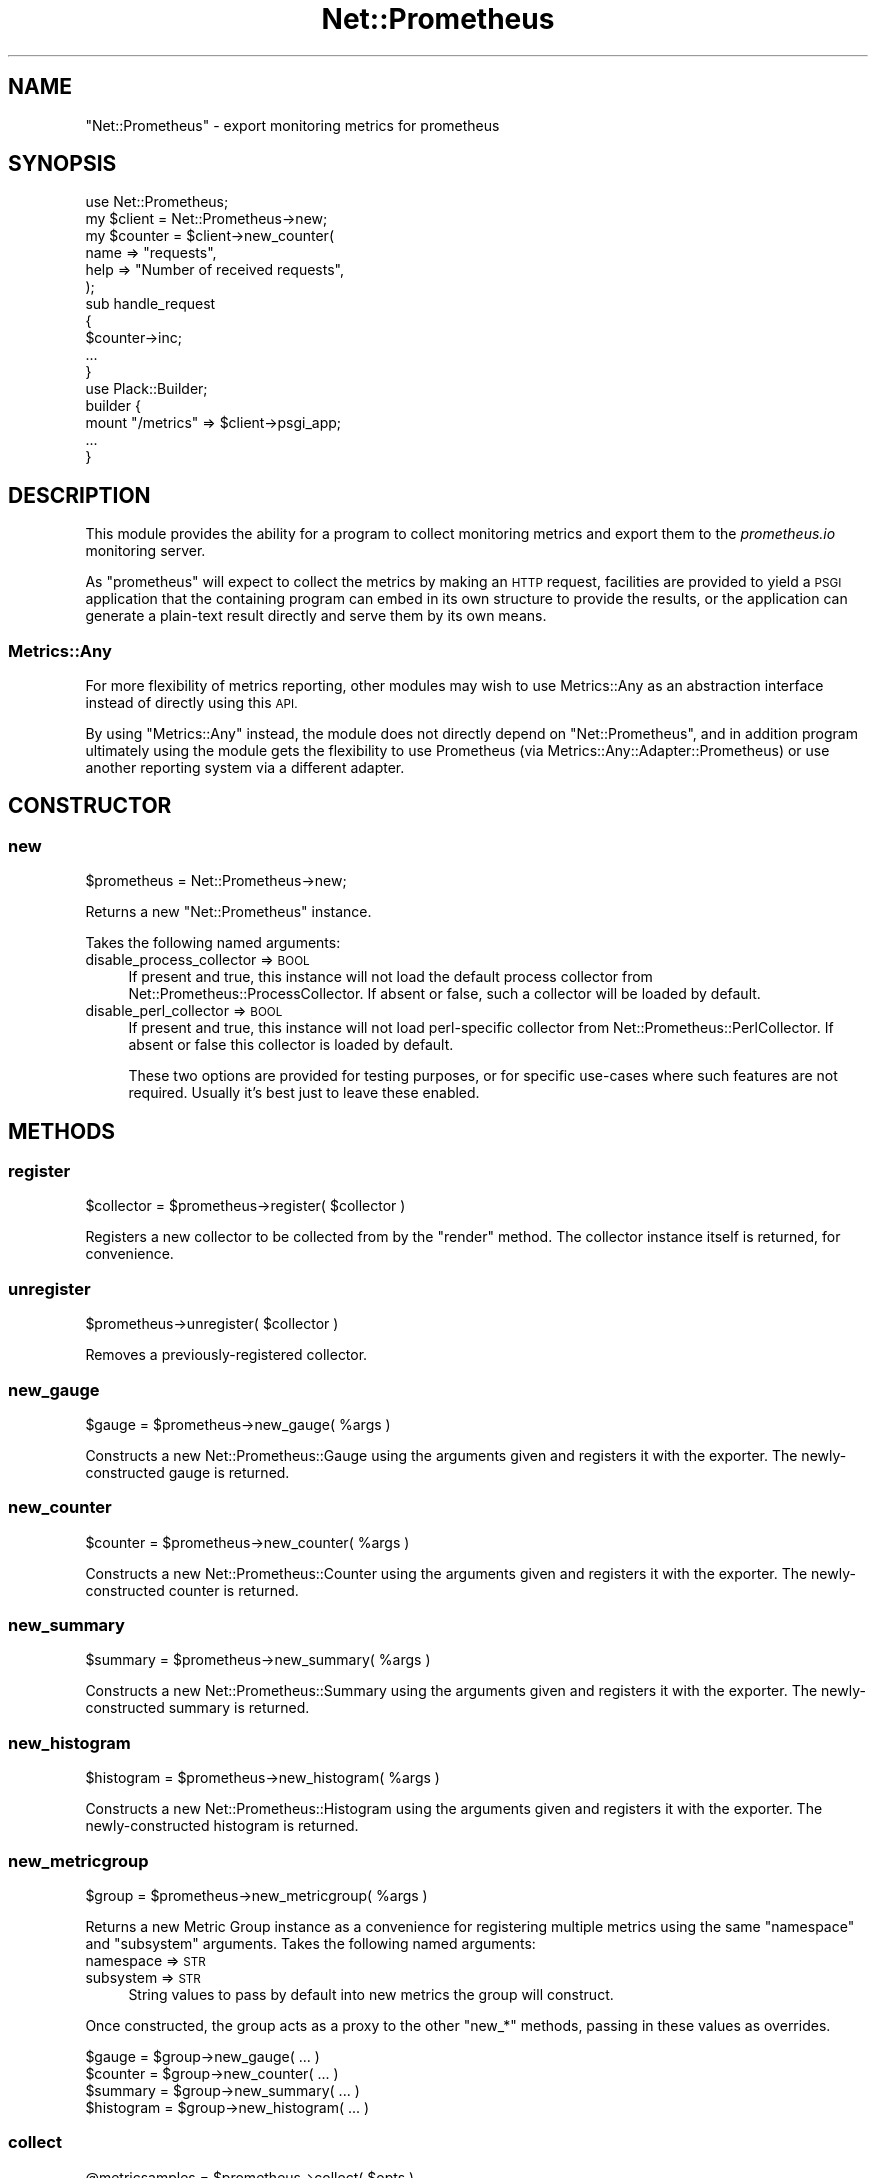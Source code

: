 .\" Automatically generated by Pod::Man 4.14 (Pod::Simple 3.40)
.\"
.\" Standard preamble:
.\" ========================================================================
.de Sp \" Vertical space (when we can't use .PP)
.if t .sp .5v
.if n .sp
..
.de Vb \" Begin verbatim text
.ft CW
.nf
.ne \\$1
..
.de Ve \" End verbatim text
.ft R
.fi
..
.\" Set up some character translations and predefined strings.  \*(-- will
.\" give an unbreakable dash, \*(PI will give pi, \*(L" will give a left
.\" double quote, and \*(R" will give a right double quote.  \*(C+ will
.\" give a nicer C++.  Capital omega is used to do unbreakable dashes and
.\" therefore won't be available.  \*(C` and \*(C' expand to `' in nroff,
.\" nothing in troff, for use with C<>.
.tr \(*W-
.ds C+ C\v'-.1v'\h'-1p'\s-2+\h'-1p'+\s0\v'.1v'\h'-1p'
.ie n \{\
.    ds -- \(*W-
.    ds PI pi
.    if (\n(.H=4u)&(1m=24u) .ds -- \(*W\h'-12u'\(*W\h'-12u'-\" diablo 10 pitch
.    if (\n(.H=4u)&(1m=20u) .ds -- \(*W\h'-12u'\(*W\h'-8u'-\"  diablo 12 pitch
.    ds L" ""
.    ds R" ""
.    ds C` ""
.    ds C' ""
'br\}
.el\{\
.    ds -- \|\(em\|
.    ds PI \(*p
.    ds L" ``
.    ds R" ''
.    ds C`
.    ds C'
'br\}
.\"
.\" Escape single quotes in literal strings from groff's Unicode transform.
.ie \n(.g .ds Aq \(aq
.el       .ds Aq '
.\"
.\" If the F register is >0, we'll generate index entries on stderr for
.\" titles (.TH), headers (.SH), subsections (.SS), items (.Ip), and index
.\" entries marked with X<> in POD.  Of course, you'll have to process the
.\" output yourself in some meaningful fashion.
.\"
.\" Avoid warning from groff about undefined register 'F'.
.de IX
..
.nr rF 0
.if \n(.g .if rF .nr rF 1
.if (\n(rF:(\n(.g==0)) \{\
.    if \nF \{\
.        de IX
.        tm Index:\\$1\t\\n%\t"\\$2"
..
.        if !\nF==2 \{\
.            nr % 0
.            nr F 2
.        \}
.    \}
.\}
.rr rF
.\"
.\" Accent mark definitions (@(#)ms.acc 1.5 88/02/08 SMI; from UCB 4.2).
.\" Fear.  Run.  Save yourself.  No user-serviceable parts.
.    \" fudge factors for nroff and troff
.if n \{\
.    ds #H 0
.    ds #V .8m
.    ds #F .3m
.    ds #[ \f1
.    ds #] \fP
.\}
.if t \{\
.    ds #H ((1u-(\\\\n(.fu%2u))*.13m)
.    ds #V .6m
.    ds #F 0
.    ds #[ \&
.    ds #] \&
.\}
.    \" simple accents for nroff and troff
.if n \{\
.    ds ' \&
.    ds ` \&
.    ds ^ \&
.    ds , \&
.    ds ~ ~
.    ds /
.\}
.if t \{\
.    ds ' \\k:\h'-(\\n(.wu*8/10-\*(#H)'\'\h"|\\n:u"
.    ds ` \\k:\h'-(\\n(.wu*8/10-\*(#H)'\`\h'|\\n:u'
.    ds ^ \\k:\h'-(\\n(.wu*10/11-\*(#H)'^\h'|\\n:u'
.    ds , \\k:\h'-(\\n(.wu*8/10)',\h'|\\n:u'
.    ds ~ \\k:\h'-(\\n(.wu-\*(#H-.1m)'~\h'|\\n:u'
.    ds / \\k:\h'-(\\n(.wu*8/10-\*(#H)'\z\(sl\h'|\\n:u'
.\}
.    \" troff and (daisy-wheel) nroff accents
.ds : \\k:\h'-(\\n(.wu*8/10-\*(#H+.1m+\*(#F)'\v'-\*(#V'\z.\h'.2m+\*(#F'.\h'|\\n:u'\v'\*(#V'
.ds 8 \h'\*(#H'\(*b\h'-\*(#H'
.ds o \\k:\h'-(\\n(.wu+\w'\(de'u-\*(#H)/2u'\v'-.3n'\*(#[\z\(de\v'.3n'\h'|\\n:u'\*(#]
.ds d- \h'\*(#H'\(pd\h'-\w'~'u'\v'-.25m'\f2\(hy\fP\v'.25m'\h'-\*(#H'
.ds D- D\\k:\h'-\w'D'u'\v'-.11m'\z\(hy\v'.11m'\h'|\\n:u'
.ds th \*(#[\v'.3m'\s+1I\s-1\v'-.3m'\h'-(\w'I'u*2/3)'\s-1o\s+1\*(#]
.ds Th \*(#[\s+2I\s-2\h'-\w'I'u*3/5'\v'-.3m'o\v'.3m'\*(#]
.ds ae a\h'-(\w'a'u*4/10)'e
.ds Ae A\h'-(\w'A'u*4/10)'E
.    \" corrections for vroff
.if v .ds ~ \\k:\h'-(\\n(.wu*9/10-\*(#H)'\s-2\u~\d\s+2\h'|\\n:u'
.if v .ds ^ \\k:\h'-(\\n(.wu*10/11-\*(#H)'\v'-.4m'^\v'.4m'\h'|\\n:u'
.    \" for low resolution devices (crt and lpr)
.if \n(.H>23 .if \n(.V>19 \
\{\
.    ds : e
.    ds 8 ss
.    ds o a
.    ds d- d\h'-1'\(ga
.    ds D- D\h'-1'\(hy
.    ds th \o'bp'
.    ds Th \o'LP'
.    ds ae ae
.    ds Ae AE
.\}
.rm #[ #] #H #V #F C
.\" ========================================================================
.\"
.IX Title "Net::Prometheus 3"
.TH Net::Prometheus 3 "2020-07-23" "perl v5.32.0" "User Contributed Perl Documentation"
.\" For nroff, turn off justification.  Always turn off hyphenation; it makes
.\" way too many mistakes in technical documents.
.if n .ad l
.nh
.SH "NAME"
"Net::Prometheus" \- export monitoring metrics for prometheus
.SH "SYNOPSIS"
.IX Header "SYNOPSIS"
.Vb 1
\&   use Net::Prometheus;
\&
\&   my $client = Net::Prometheus\->new;
\&
\&   my $counter = $client\->new_counter(
\&      name => "requests",
\&      help => "Number of received requests",
\&   );
\&
\&   sub handle_request
\&   {
\&      $counter\->inc;
\&      ...
\&   }
\&
\&   use Plack::Builder;
\&
\&   builder {
\&      mount "/metrics" => $client\->psgi_app;
\&      ...
\&   }
.Ve
.SH "DESCRIPTION"
.IX Header "DESCRIPTION"
This module provides the ability for a program to collect monitoring metrics
and export them to the \fIprometheus.io\fR monitoring server.
.PP
As \f(CW\*(C`prometheus\*(C'\fR will expect to collect the metrics by making an \s-1HTTP\s0 request,
facilities are provided to yield a \s-1PSGI\s0 application that the containing
program can embed in its own structure to provide the results, or the
application can generate a plain-text result directly and serve them by its
own means.
.SS "Metrics::Any"
.IX Subsection "Metrics::Any"
For more flexibility of metrics reporting, other modules may wish to use
Metrics::Any as an abstraction interface instead of directly using this
\&\s-1API.\s0
.PP
By using \f(CW\*(C`Metrics::Any\*(C'\fR instead, the module does not directly depend on
\&\f(CW\*(C`Net::Prometheus\*(C'\fR, and in addition program ultimately using the module gets
the flexibility to use Prometheus (via Metrics::Any::Adapter::Prometheus)
or use another reporting system via a different adapter.
.SH "CONSTRUCTOR"
.IX Header "CONSTRUCTOR"
.SS "new"
.IX Subsection "new"
.Vb 1
\&   $prometheus = Net::Prometheus\->new;
.Ve
.PP
Returns a new \f(CW\*(C`Net::Prometheus\*(C'\fR instance.
.PP
Takes the following named arguments:
.IP "disable_process_collector => \s-1BOOL\s0" 4
.IX Item "disable_process_collector => BOOL"
If present and true, this instance will not load the default process collector
from Net::Prometheus::ProcessCollector. If absent or false, such a
collector will be loaded by default.
.IP "disable_perl_collector => \s-1BOOL\s0" 4
.IX Item "disable_perl_collector => BOOL"
If present and true, this instance will not load perl-specific collector from
Net::Prometheus::PerlCollector. If absent or false this collector is loaded
by default.
.Sp
These two options are provided for testing purposes, or for specific use-cases
where such features are not required. Usually it's best just to leave these
enabled.
.SH "METHODS"
.IX Header "METHODS"
.SS "register"
.IX Subsection "register"
.Vb 1
\&   $collector = $prometheus\->register( $collector )
.Ve
.PP
Registers a new collector to be collected from by the \f(CW\*(C`render\*(C'\fR
method. The collector instance itself is returned, for convenience.
.SS "unregister"
.IX Subsection "unregister"
.Vb 1
\&   $prometheus\->unregister( $collector )
.Ve
.PP
Removes a previously-registered collector.
.SS "new_gauge"
.IX Subsection "new_gauge"
.Vb 1
\&   $gauge = $prometheus\->new_gauge( %args )
.Ve
.PP
Constructs a new Net::Prometheus::Gauge using the arguments given and
registers it with the exporter. The newly-constructed gauge is returned.
.SS "new_counter"
.IX Subsection "new_counter"
.Vb 1
\&   $counter = $prometheus\->new_counter( %args )
.Ve
.PP
Constructs a new Net::Prometheus::Counter using the arguments given and
registers it with the exporter. The newly-constructed counter is returned.
.SS "new_summary"
.IX Subsection "new_summary"
.Vb 1
\&   $summary = $prometheus\->new_summary( %args )
.Ve
.PP
Constructs a new Net::Prometheus::Summary using the arguments given
and registers it with the exporter. The newly-constructed summary is returned.
.SS "new_histogram"
.IX Subsection "new_histogram"
.Vb 1
\&   $histogram = $prometheus\->new_histogram( %args )
.Ve
.PP
Constructs a new Net::Prometheus::Histogram using the arguments given
and registers it with the exporter. The newly-constructed histogram is
returned.
.SS "new_metricgroup"
.IX Subsection "new_metricgroup"
.Vb 1
\&   $group = $prometheus\->new_metricgroup( %args )
.Ve
.PP
Returns a new Metric Group instance as a convenience for registering multiple
metrics using the same \f(CW\*(C`namespace\*(C'\fR and \f(CW\*(C`subsystem\*(C'\fR arguments. Takes the
following named arguments:
.IP "namespace => \s-1STR\s0" 4
.IX Item "namespace => STR"
.PD 0
.IP "subsystem => \s-1STR\s0" 4
.IX Item "subsystem => STR"
.PD
String values to pass by default into new metrics the group will construct.
.PP
Once constructed, the group acts as a proxy to the other \f(CW\*(C`new_*\*(C'\fR methods,
passing in these values as overrides.
.PP
.Vb 4
\&   $gauge = $group\->new_gauge( ... )
\&   $counter = $group\->new_counter( ... )
\&   $summary = $group\->new_summary( ... )
\&   $histogram = $group\->new_histogram( ... )
.Ve
.SS "collect"
.IX Subsection "collect"
.Vb 1
\&   @metricsamples = $prometheus\->collect( $opts )
.Ve
.PP
Returns a list of \*(L"MetricSamples\*(R" in Net::Prometheus::Types obtained from all
of the currently-registered collectors.
.SS "render"
.IX Subsection "render"
.Vb 1
\&   $str = $prometheus\->render
.Ve
.PP
Returns a string in the Prometheus text exposition format containing the
current values of all the registered metrics.
.PP
.Vb 1
\&   $str = $prometheus\->render( { options => "for collectors" } )
.Ve
.PP
An optional \s-1HASH\s0 reference may be provided; if so it will be passed into the
\&\f(CW\*(C`collect\*(C'\fR method of every registered collector.
.SS "handle"
.IX Subsection "handle"
.Vb 1
\&   $response = $prometheus\->handle( $request )
.Ve
.PP
Given an \s-1HTTP\s0 request in an HTTP::Request instance, renders the metrics in
response to it and returns an HTTP::Response instance.
.PP
This application will respond to any \f(CW\*(C`GET\*(C'\fR request, and reject requests for
any other method. If a query string is present on the \s-1URI\s0 it will be parsed
for collector options to pass into the \*(L"render\*(R" method.
.PP
This method is useful for integrating metrics into an existing \s-1HTTP\s0 server
application which uses these objects. For example:
.PP
.Vb 1
\&   my $prometheus = Net::Prometheus\->new;
\&
\&   sub serve_request
\&   {
\&      my ( $request ) = @_;
\&
\&      if( $request\->uri\->path eq "/metrics" ) {
\&         return $prometheus\->handle( $request );
\&      }
\&
\&      ...
\&   }
.Ve
.SS "psgi_app"
.IX Subsection "psgi_app"
.Vb 1
\&   $app = $prometheus\->psgi_app
.Ve
.PP
Returns a new \s-1PSGI\s0 application as a \f(CW\*(C`CODE\*(C'\fR reference. This application
will render the metrics in the Prometheus text exposition format, suitable for
scraping by the Prometheus collector.
.PP
This application will respond to any \f(CW\*(C`GET\*(C'\fR request, and reject requests for
any other method. If a \f(CW\*(C`QUERY_STRING\*(C'\fR is present in the environment it will
be parsed for collector options to pass into the \*(L"render\*(R" method.
.PP
This method is useful for integrating metrics into an existing \s-1HTTP\s0 server
application which is uses or is based on \s-1PSGI.\s0 For example:
.PP
.Vb 1
\&   use Plack::Builder;
\&
\&   my $prometheus = Net::Prometheus::\->new;
\&
\&   builder {
\&      mount "/metrics" => $prometheus\->psgi_app;
\&      ...
\&   }
.Ve
.SS "export_to_IO_Async"
.IX Subsection "export_to_IO_Async"
.Vb 1
\&   $prometheus\->export_to_IO_Async( $loop, %args )
.Ve
.PP
Performs the necessary steps to create an \s-1HTTP\s0 server for exporting metrics
over \s-1HTTP\s0 via IO::Async. This will involve creating a new
Net::Async::HTTP::Server instance added to the loop.
.PP
This new server will listen on its own port number for any incoming request,
and will serve metrics regardless of path.
.PP
Note this should only be used in applications that don't otherwise have an
\&\s-1HTTP\s0 server, such as self-contained monitoring exporters or exporting metrics
as a side-effect of other activity. For existing \s-1HTTP\s0 server applications it
is better to integrate with the existing request/response processing of the
application, such as by using the \*(L"handle\*(R" or \*(L"psgi_app\*(R" methods.
.PP
Takes the following named arguments:
.IP "port => \s-1INT\s0" 4
.IX Item "port => INT"
Port number on which to listen for incoming \s-1HTTP\s0 requests.
.SH "COLLECTORS"
.IX Header "COLLECTORS"
The toplevel \f(CW\*(C`Net::Prometheus\*(C'\fR object stores a list of \*(L"collector\*(R" instances,
which are used to generate the values that will be made visible via the
\&\*(L"render\*(R" method. A collector can be any object instance that has a method
called \f(CW\*(C`collect\*(C'\fR, which when invoked is passed no arguments and expected to
return a list of \*(L"MetricSamples\*(R" in Net::Prometheus::Types structures.
.PP
.Vb 1
\&   @metricsamples = $collector\->collect( $opts )
.Ve
.PP
The Net::Prometheus::Metric class is already a valid collector (and hence,
so too are the individual metric type subclasses). This interface allows the
creation of new custom collector objects, that more directly collect
information to be exported.
.PP
Collectors might choose to behave differently in the presence of some
specifically-named option; typically to provide extra detail not normally
provided (maybe at the expense of extra processing time to calculate it).
Collectors must not complain about the presence of unrecognised options; the
hash is shared among all potential collectors.
.SH "TODO"
.IX Header "TODO"
.IP "\(bu" 8
Histogram/Summary 'start_timer' support
.IP "\(bu" 8
Add other \f(CW\*(C`export_to_*\*(C'\fR methods for other event systems and HTTP-serving
frameworks, e.g. Mojo.
.SH "AUTHOR"
.IX Header "AUTHOR"
Paul Evans <leonerd@leonerd.org.uk>

